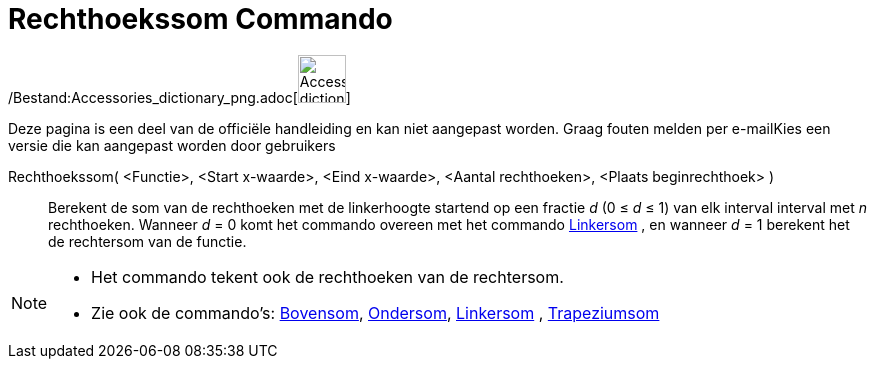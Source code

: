 = Rechthoekssom Commando
:page-en: commands/RectangleSum_Command
ifdef::env-github[:imagesdir: /nl/modules/ROOT/assets/images]

/Bestand:Accessories_dictionary_png.adoc[image:48px-Accessories_dictionary.png[Accessories
dictionary.png,width=48,height=48]]

Deze pagina is een deel van de officiële handleiding en kan niet aangepast worden. Graag fouten melden per
e-mail[.mw-selflink .selflink]##Kies een versie die kan aangepast worden door gebruikers##

Rechthoekssom( <Functie>, <Start x-waarde>, <Eind x-waarde>, <Aantal rechthoeken>, <Plaats beginrechthoek> )::
  Berekent de som van de rechthoeken met de linkerhoogte startend op een fractie _d_ (0 ≤ _d_ ≤ 1) van elk interval
  interval met _n_ rechthoeken.
  Wanneer _d_ = 0 komt het commando overeen met het commando xref:/commands/Linkersom.adoc[Linkersom] , en wanneer _d_ =
  1 berekent het de rechtersom van de functie.

[NOTE]
====

* Het commando tekent ook de rechthoeken van de rechtersom.
* Zie ook de commando's: xref:/commands/Bovensom.adoc[Bovensom], xref:/commands/Ondersom.adoc[Ondersom],
xref:/commands/Linkersom.adoc[Linkersom] , xref:/commands/Trapeziumsom.adoc[Trapeziumsom]
====
